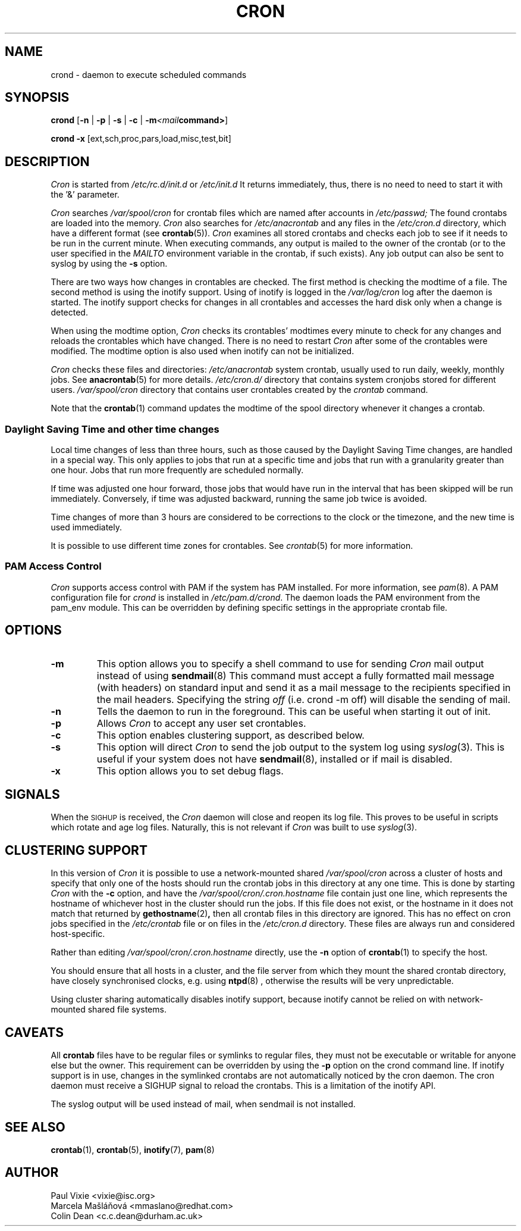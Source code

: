 .\"/* Copyright 1988,1990,1993,1996 by Paul Vixie
.\" * All rights reserved
.\" */
.\" 
.\" Copyright (c) 2004 by Internet Systems Consortium, Inc. ("ISC")
.\" Copyright (c) 1997,2000 by Internet Software Consortium, Inc.
.\"
.\" Permission to use, copy, modify, and distribute this software for any
.\" purpose with or without fee is hereby granted, provided that the above
.\" copyright notice and this permission notice appear in all copies.
.\"
.\" THE SOFTWARE IS PROVIDED "AS IS" AND ISC DISCLAIMS ALL WARRANTIES
.\" WITH REGARD TO THIS SOFTWARE INCLUDING ALL IMPLIED WARRANTIES OF
.\" MERCHANTABILITY AND FITNESS.  IN NO EVENT SHALL ISC BE LIABLE FOR
.\" ANY SPECIAL, DIRECT, INDIRECT, OR CONSEQUENTIAL DAMAGES OR ANY DAMAGES
.\" WHATSOEVER RESULTING FROM LOSS OF USE, DATA OR PROFITS, WHETHER IN AN
.\" ACTION OF CONTRACT, NEGLIGENCE OR OTHER TORTIOUS ACTION, ARISING OUT
.\" OF OR IN CONNECTION WITH THE USE OR PERFORMANCE OF THIS SOFTWARE.
.\"
.\" Modified 2010/09/12 by Colin Dean, Durham University IT Service,
.\" to add clustering support.
.\"
.\" $Id: cron.8,v 1.8 2004/01/23 19:03:32 vixie Exp $
.\" 
.TH CRON "8" "July 2010" "Marcela Mašláňová" "Cronie Users' Manual"
.SH NAME
crond \- daemon to execute scheduled commands
.SH SYNOPSIS
.B crond
.RB [ -n " | " -p " | " -s " | " -c " | " -m \fP\fI<mail command>\fP ]

.B crond
.B -x 
.RB [ext,sch,proc,pars,load,misc,test,bit]
.br
.SH DESCRIPTION
.I Cron
is started from 
.I /etc/rc.d/init.d 
or 
.I /etc/init.d
It returns immediately, thus, there is no need to need to start it with the '&' parameter. 
.PP
.I Cron
searches 
.I /var/spool/cron 
for crontab files which are named after accounts in
.I /etc/passwd;
The found crontabs are loaded into the memory.
.I Cron
also searches for 
.I /etc/anacrontab
and any files in the 
.I /etc/cron.d 
directory, which have a different format (see
.BR crontab (5)).
.I Cron
examines all stored crontabs and checks each job to see if it needs to be
run in the current minute. When executing 
commands, any output is mailed to the owner of the crontab (or to the user
specified in the 
.I MAILTO 
environment variable in the crontab, if such exists).
Any job output can also be sent to syslog by using the
.B "\-s"
option.
.PP
There are two ways how changes in crontables are checked. The first
method is checking the modtime of a file. The second method is using the inotify support.
Using of inotify is logged in the 
.I /var/log/cron
log after the daemon is started. The inotify support checks for changes in all crontables and accesses the 
hard disk only when a change is detected.
.PP
When using the modtime option,
.I Cron
checks its crontables' modtimes every minute to check for any changes and reloads
the crontables which have changed. There is no need to restart 
.I Cron 
after some of the
crontables were modified. The modtime option is also used when inotify can not be initialized.
.PP
.I Cron
checks these files and directories:
.IR /etc/anacrontab
system crontab, usually used to run daily, weekly, monthly jobs. See 
.BR anacrontab (5)
for more details.
.IR /etc/cron.d/
directory that contains system cronjobs stored for different users.
.IR /var/spool/cron
directory that contains user crontables created by the
.IR crontab 
command.

Note that the
.BR crontab (1)
command updates the modtime of the spool directory whenever it changes a
crontab.
.PP
.SS Daylight Saving Time and other time changes
Local time changes of less than three hours, such as those caused
by the Daylight Saving Time changes, are handled in a special way.
This only applies to jobs that run at a specific time and jobs that
run with a granularity greater than one hour. Jobs that run
more frequently are scheduled normally.
.PP
If time was adjusted one hour forward, those jobs that would have run in the
interval that has been skipped will be run immediately.
Conversely, if time was adjusted backward, running the same job twice is avoided.
.PP
Time changes of more than 3 hours are considered to be corrections to
the clock or the timezone, and the new time is used immediately.
.PP
It is possible to use different time zones for crontables. See
.IR crontab (5)
for more information. 
.SS PAM Access Control
.IR Cron
supports access control with PAM if the system has PAM installed. For more information, see
.IR pam (8).
A PAM configuration file for 
.IR crond 
is installed in 
.IR /etc/pam.d/crond .
The daemon loads the PAM environment from the pam_env module. This
can be overridden by defining specific settings in the appropriate crontab file.
.SH "OPTIONS"
.TP
.B "\-m"
This option allows you to specify a shell command to use for sending 
.I Cron 
mail output instead of using
.BR sendmail (8)
This command must accept a fully formatted mail message (with headers) on standard input and send it
as a mail message to the recipients specified in the mail headers. Specifying
the string
.I "off" 
(i.e. crond -m off)
will disable the sending of mail.
.TP
.B "\-n"
Tells the daemon to run in the foreground. This can be useful when starting it out of init.
.TP
.B "\-p"
Allows 
.I Cron
to accept any user set crontables.
.TP
.B "\-c"
This option enables clustering support, as described below.
.TP
.B "\-s"
This option will direct 
.I Cron
to send the job output to the system log using
.IR syslog (3).
This is useful if your system does not have
.BR sendmail (8),
installed or if mail is disabled.
.TP
.B "\-x"
This option allows you to set debug flags. 
.SH SIGNALS
When the \s-2SIGHUP\s+2 is received, the 
.I Cron 
daemon will close and reopen its
log file.  This proves to be useful in scripts which rotate and age log files.  
Naturally, this is not relevant if 
.I Cron
was built to use
.IR syslog (3).
.SH CLUSTERING SUPPORT
In this version of
.IR Cron
it is possible to use a network-mounted shared
.I /var/spool/cron 
across a cluster of hosts and specify that only one of the hosts should
run the crontab jobs in this directory at any one time. This is done by starting
.I Cron
with the \fB-c\fP option, and have the
.I /var/spool/cron/.cron.hostname
file contain just one line, which represents the hostname of whichever host in the
cluster should run the jobs.  If this file does not exist, or the hostname
in it does not match that returned by 
.BR gethostname (2) ,
then all crontab files in this directory are ignored.  This has no effect on
cron jobs specified in the
.I /etc/crontab
file or on files in the
.I /etc/cron.d
directory. These files are always run and considered host-specific.
.PP
Rather than editing
.I /var/spool/cron/.cron.hostname
directly, use the \fB-n\fP option of
.BR crontab (1)
to specify the host.
.PP
You should ensure that all hosts in a cluster, and the file server from which
they mount the shared crontab directory, have closely synchronised clocks,
e.g. using
.BR ntpd (8) 
, otherwise the results will be very unpredictable.
.PP
Using cluster sharing automatically disables inotify support, because inotify cannot be
relied on with network-mounted shared file systems.
.SH CAVEATS
All
.BR crontab
files have to be regular files or symlinks to regular files, they must not be executable
or writable for anyone else but the owner.
This requirement can be overridden by using the \fB-p\fP option on the crond command line.
If inotify support is in use, changes in the symlinked crontabs are not automatically
noticed by the cron daemon. The cron daemon must receive a SIGHUP signal to reload the crontabs.
This is a limitation of the inotify API.
.PP
The syslog output will be used instead of mail, when sendmail is not installed.
.SH "SEE ALSO"
.BR crontab (1),
.BR crontab (5),
.BR inotify (7),
.BR pam (8)
.SH AUTHOR
.nf
Paul Vixie <vixie@isc.org>
Marcela Mašláňová <mmaslano@redhat.com>
Colin Dean <c.c.dean@durham.ac.uk>
